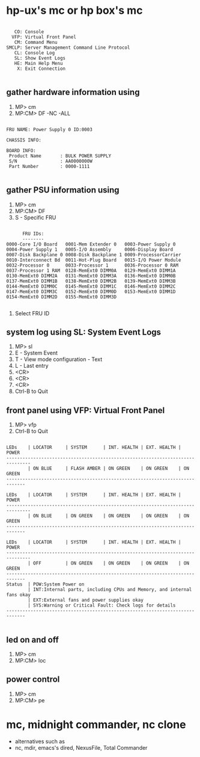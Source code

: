 * hp-ux's mc or hp box's mc

#+BEGIN_EXAMPLE

         CO: Console
        VFP: Virtual Front Panel
         CM: Command Menu
      SMCLP: Server Management Command Line Protocol
         CL: Console Log
         SL: Show Event Logs
         HE: Main Help Menu
          X: Exit Connection

#+END_EXAMPLE

** gather hardware information using

1. MP> cm
2. MP:CM> DF -NC -ALL

#+BEGIN_EXAMPLE

FRU NAME: Power Supply 0 ID:0003

CHASSIS INFO:

BOARD INFO:
 Product Name       : BULK POWER SUPPLY
 S/N                : AA0000000W
 Part Number        : 0000-1111

#+END_EXAMPLE

** gather PSU information using 

1. MP> cm
2. MP:CM> DF
3. S - Specific FRU

#+BEGIN_EXAMPLE

      FRU IDs:
      --------
0000-Core I/O Board   0001-Mem Extender 0   0003-Power Supply 0
0004-Power Supply 1   0005-I/O Assembly     0006-Display Board
0007-Disk Backplane 0 0008-Disk Backplane 1 0009-ProcessorCarrier
0010-Interconnect Bd  0011-Hot-Plug Board   0015-I/O Power Module
0032-Processor 0      0033-Processor 1      0036-Processor 0 RAM
0037-Processor 1 RAM  0128-MemExt0 DIMM0A   0129-MemExt0 DIMM1A
0130-MemExt0 DIMM2A   0131-MemExt0 DIMM3A   0136-MemExt0 DIMM0B
0137-MemExt0 DIMM1B   0138-MemExt0 DIMM2B   0139-MemExt0 DIMM3B
0144-MemExt0 DIMM0C   0145-MemExt0 DIMM1C   0146-MemExt0 DIMM2C
0147-MemExt0 DIMM3C   0152-MemExt0 DIMM0D   0153-MemExt0 DIMM1D
0154-MemExt0 DIMM2D   0155-MemExt0 DIMM3D

#+END_EXAMPLE

4. Select FRU ID

** system log using SL: System Event Logs

1. MP> sl
2. E - System Event
3. T - View mode configuration - Text
4. L - Last entry
5. <CR>
6. <CR>
7. <CR>
8. Ctrl-B to Quit

** front panel using VFP: Virtual Front Panel

1. MP> vfp
2. Ctrl-B to Quit

#+BEGIN_EXAMPLE

LEDs    | LOCATOR     | SYSTEM      | INT. HEALTH | EXT. HEALTH | POWER
-------------------------------------------------------------------------------
        | ON BLUE     | FLASH AMBER | ON GREEN    | ON GREEN    | ON GREEN
-----------------------------------------------------------------------------

LEDs    | LOCATOR     | SYSTEM      | INT. HEALTH | EXT. HEALTH | POWER
-------------------------------------------------------------------------------
        | ON BLUE     | ON GREEN    | ON GREEN    | ON GREEN    | ON GREEN
-----------------------------------------------------------------------------

LEDs    | LOCATOR     | SYSTEM      | INT. HEALTH | EXT. HEALTH | POWER
-------------------------------------------------------------------------------
        | OFF         | ON GREEN    | ON GREEN    | ON GREEN    | ON GREEN
-----------------------------------------------------------------------------
Status  | POW:System Power on
        | INT:Internal parts, including CPUs and Memory, and internal fans okay
        | EXT:External fans and power supplies okay
        | SYS:Warning or Critical Fault: Check logs for details
-----------------------------------------------------------------------------

#+END_EXAMPLE

** led on and off

1. MP> cm
2. MP:CM> loc

** power control

1. MP> cm
2. MP:CM> pe

* mc, midnight commander, nc clone

- alternatives such as
- nc, mdir, emacs's dired, NexusFile, Total Commander
